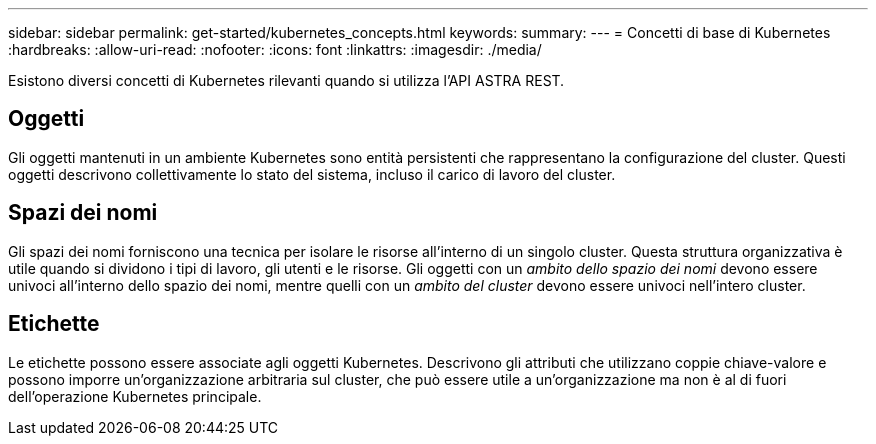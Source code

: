 ---
sidebar: sidebar 
permalink: get-started/kubernetes_concepts.html 
keywords:  
summary:  
---
= Concetti di base di Kubernetes
:hardbreaks:
:allow-uri-read: 
:nofooter: 
:icons: font
:linkattrs: 
:imagesdir: ./media/


[role="lead"]
Esistono diversi concetti di Kubernetes rilevanti quando si utilizza l'API ASTRA REST.



== Oggetti

Gli oggetti mantenuti in un ambiente Kubernetes sono entità persistenti che rappresentano la configurazione del cluster. Questi oggetti descrivono collettivamente lo stato del sistema, incluso il carico di lavoro del cluster.



== Spazi dei nomi

Gli spazi dei nomi forniscono una tecnica per isolare le risorse all'interno di un singolo cluster. Questa struttura organizzativa è utile quando si dividono i tipi di lavoro, gli utenti e le risorse. Gli oggetti con un _ambito dello spazio dei nomi_ devono essere univoci all'interno dello spazio dei nomi, mentre quelli con un _ambito del cluster_ devono essere univoci nell'intero cluster.



== Etichette

Le etichette possono essere associate agli oggetti Kubernetes. Descrivono gli attributi che utilizzano coppie chiave-valore e possono imporre un'organizzazione arbitraria sul cluster, che può essere utile a un'organizzazione ma non è al di fuori dell'operazione Kubernetes principale.
